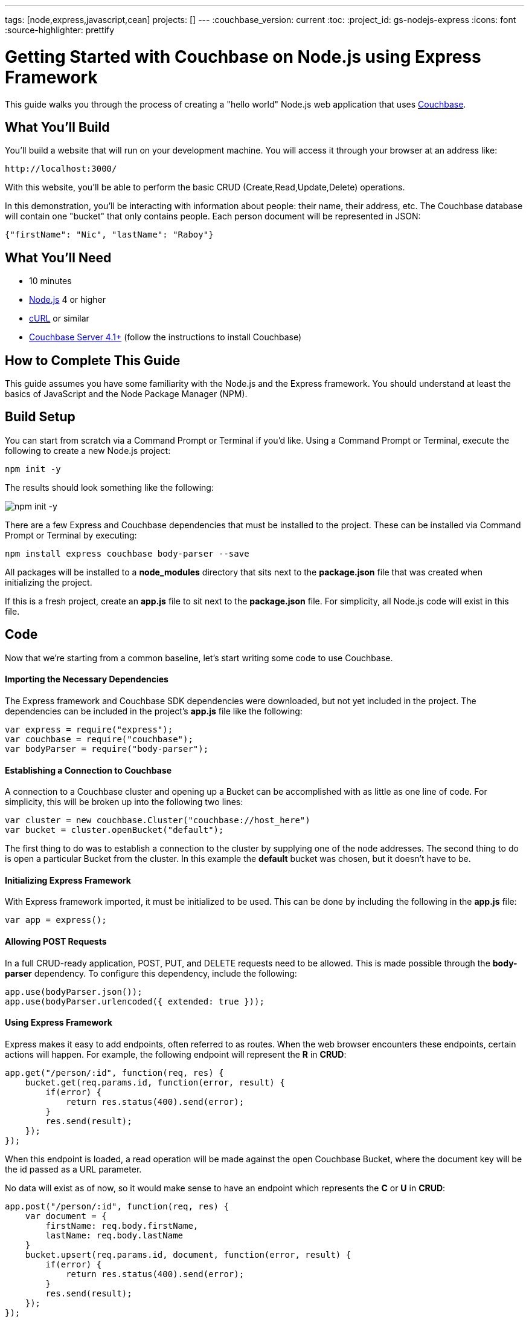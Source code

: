 ---
tags: [node,express,javascript,cean]
projects: []
---
:couchbase_version: current
:toc:
:project_id: gs-nodejs-express
:icons: font
:source-highlighter: prettify

= Getting Started with Couchbase on Node.js using Express Framework

This guide walks you through the process of creating a "hello world" Node.js web application that uses link:http://developer.couchbase.com[Couchbase].

== What You'll Build

You'll build a website that will run on your development machine. You will access it through your browser at an address like:

----
http://localhost:3000/
----

With this website, you'll be able to perform the basic CRUD (Create,Read,Update,Delete) operations.

In this demonstration, you'll be interacting with information about people: their name, their address, etc. The Couchbase database will contain one "bucket" that only contains people. Each person document will be represented in JSON:

[source,json]
----
{"firstName": "Nic", "lastName": "Raboy"}
----

== What You'll Need

* 10 minutes
* link:https://nodejs.org[Node.js] 4 or higher
* link:https://curl.haxx.se/download.html[cURL] or similar
* link:http://www.couchbase.com/nosql-databases/downloads[Couchbase Server 4.1+] (follow the instructions to install Couchbase)

== How to Complete This Guide

This guide assumes you have some familiarity with the Node.js and the Express framework. You should understand at least the basics of JavaScript and the Node Package Manager (NPM).

== Build Setup

You can start from scratch via a Command Prompt or Terminal if you'd like.  Using a Command Prompt or Terminal, execute the following to create a new Node.js project:

----
npm init -y
----

The results should look something like the following:

image::images/npm-init.png[npm init -y]

There are a few Express and Couchbase dependencies that must be installed to the project.  These can be installed via Command Prompt or Terminal by executing:

----
npm install express couchbase body-parser --save
----

All packages will be installed to a *node_modules* directory that sits next to the *package.json* file that was created when initializing the project.

If this is a fresh project, create an *app.js* file to sit next to the *package.json* file.  For simplicity, all Node.js code will exist in this file.

== Code

Now that we're starting from a common baseline, let's start writing some code to use Couchbase.

==== Importing the Necessary Dependencies

The Express framework and Couchbase SDK dependencies were downloaded, but not yet included in the project.  The dependencies can be included in the project's *app.js* file like the following:

[source,javascript]
----
var express = require("express");
var couchbase = require("couchbase");
var bodyParser = require("body-parser");
----

==== Establishing a Connection to Couchbase

A connection to a Couchbase cluster and opening up a Bucket can be accomplished with as little as one line of code.  For simplicity, this will be broken up into the following two lines:

[source,javascript]
----
var cluster = new couchbase.Cluster("couchbase://host_here")
var bucket = cluster.openBucket("default");
----

The first thing to do was to establish a connection to the cluster by supplying one of the node addresses.  The second thing to do is open a particular Bucket from the cluster.  In this example the *default* bucket was chosen, but it doesn't have to be.

==== Initializing Express Framework

With Express framework imported, it must be initialized to be used.  This can be done by including the following in the *app.js* file:

[source,javascript]
----
var app = express();
----

==== Allowing POST Requests

In a full CRUD-ready application, POST, PUT, and DELETE requests need to be allowed.  This is made possible through the *body-parser* dependency.  To configure this dependency, include the following:

[source,javascript]
----
app.use(bodyParser.json());
app.use(bodyParser.urlencoded({ extended: true }));
----

==== Using Express Framework

Express makes it easy to add endpoints, often referred to as routes.  When the web browser encounters these endpoints, certain actions will happen.  For example, the following endpoint will represent the *R* in *CRUD*:

[source,javascript]
----
app.get("/person/:id", function(req, res) {
    bucket.get(req.params.id, function(error, result) {
        if(error) {
            return res.status(400).send(error);
        }
        res.send(result);
    });
});
----

When this endpoint is loaded, a read operation will be made against the open Couchbase Bucket, where the document key will be the id passed as a URL parameter.

No data will exist as of now, so it would make sense to have an endpoint which represents the *C* or *U* in *CRUD*:

[source,javascript]
----
app.post("/person/:id", function(req, res) {
    var document = {
        firstName: req.body.firstName,
        lastName: req.body.lastName
    }
    bucket.upsert(req.params.id, document, function(error, result) {
        if(error) {
            return res.status(400).send(error);
        }
        res.send(result);
    });
});
----

If the above endpoint is loaded, the data from the POST body will be used when saving the Couchbase document.  The other CRUD operations will be left to the imagination.

For this application to act more like a server and less like a script, certain Express code must be put in place for listening to connections on a certain port:

[source,javascript]
----
var server = app.listen(3000, function() {
    console.log("Listening on port %s...", server.address().port);
});
----

The above code tells the application to continuously listen on the defined port *3000*.

== Run

This project can be launched from a Terminal or Command Prompt, just like it was created.  Execute the following:

----
node app.js
----

The above command will start a Node.js server and connect to Couchbase.

If your Terminal or Command Prompt supports cURL, execute the following to create a new document using the */person/:id* endpoint:

----
curl -H "Content-Type: application/json" \
     -X POST -d '{"firstName": "Nic", "lastName": "Raboy"}' \
     http://localhost:3000/person/nraboy
----

There are other ways to do a POST request, but it is out of the scope of this guide.  If using cURL, the result should look like the following:

[source,json]
----
{"cas": "41638250741760"}
----

Using cURL again, the other endpoint can be triggered for accessing the data that was just created:

----
curl http://localhost:3000/person/nraboy
----

The response from the above cURL command should return data that looks like the following:

[source,json]
----
{"cas": "41638250741760", "value": {"firstName": "Nic", "lastName": "Raboy"}}
----

== Summary

Congratulations! You've just developed an Express framework Node.js application that uses Couchbase.
